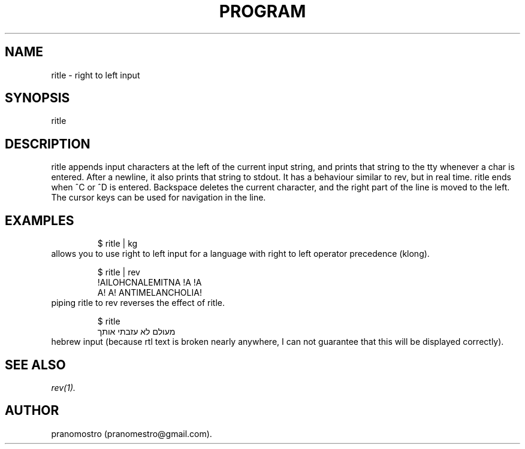 .TH PROGRAM 1
.SH NAME
ritle \- right to left input

.SH SYNOPSIS
ritle

.SH DESCRIPTION
ritle appends input characters at the left of the current input string,
and prints that string to the tty whenever a char is entered.  After a
newline, it also prints that string to stdout.  It has a behaviour
similar to rev, but in real time. ritle ends when ^C or ^D is entered.
Backspace deletes the current character, and the right part of the line
is moved to the left. The cursor keys can be used for navigation in the line.

.SH EXAMPLES
.PP
.fi
.RS
$ ritle | kg
.RE
.fi
allows you to use right to left input for a language with right to left
operator precedence (klong).
.PP
.fi
.RS
$ ritle | rev
.br
!AILOHCNALEMITNA !A !A
.br
A! A! ANTIMELANCHOLIA!
.RE
.fi
piping ritle to rev reverses the effect of ritle.
.RE
.fi

.PP
.fi
.RS
$ ritle
.br
מעולם לא עזבתי אותך
.RE
.fi
hebrew input (because rtl text is broken nearly anywhere, I can not
guarantee that this will be displayed correctly).

.SH "SEE ALSO"
.IR rev(1).

.SH AUTHOR
pranomostro (pranomestro@gmail.com).
